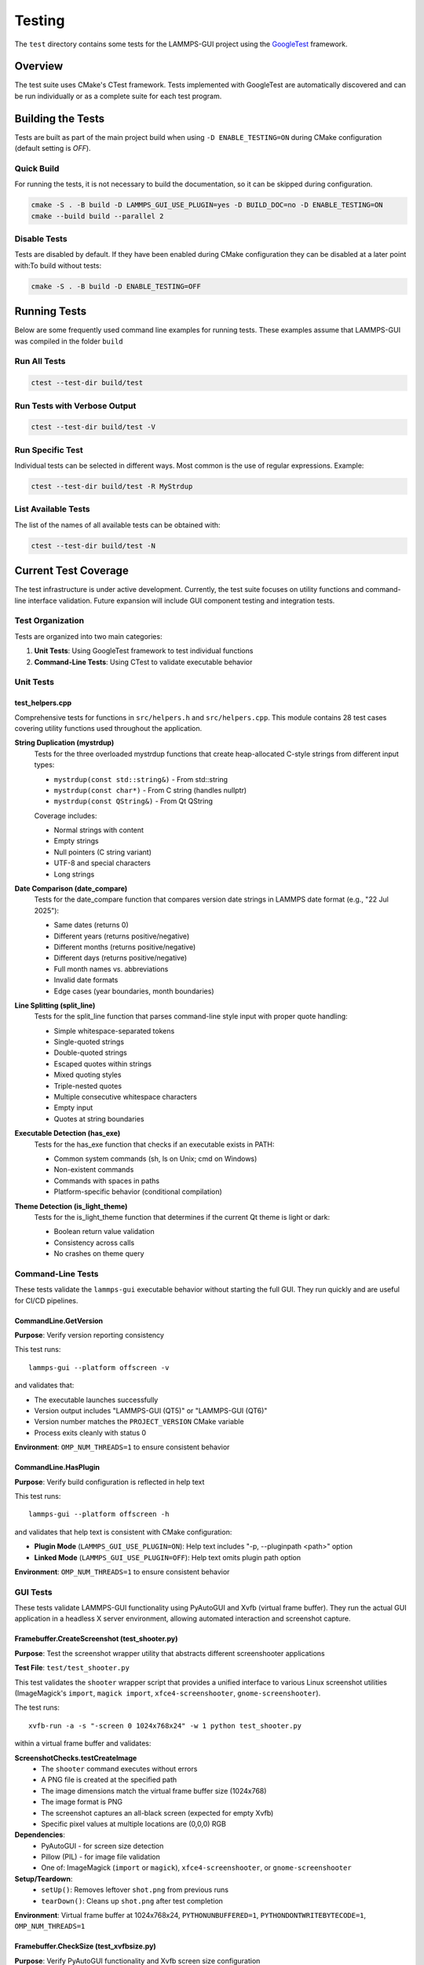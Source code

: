 *******
Testing
*******

The ``test`` directory contains some tests for the LAMMPS-GUI project
using the `GoogleTest <https://github.com/google/googletest/>`_ framework.

Overview
^^^^^^^^

The test suite uses CMake's CTest framework. Tests implemented with GoogleTest
are automatically discovered and can be run individually or as a complete suite
for each test program.

Building the Tests
^^^^^^^^^^^^^^^^^^

Tests are built as part of the main project build when using
``-D ENABLE_TESTING=ON`` during CMake configuration (default setting is `OFF`).

Quick Build
===========

For running the tests, it is not necessary to build the documentation, so it
can be skipped during configuration.

.. code-block:: bash

   cmake -S . -B build -D LAMMPS_GUI_USE_PLUGIN=yes -D BUILD_DOC=no -D ENABLE_TESTING=ON
   cmake --build build --parallel 2

Disable Tests
=============

Tests are disabled by default.  If they have been enabled during CMake configuration
they can be disabled at a later point with:To build without tests:

.. code-block:: bash

   cmake -S . -B build -D ENABLE_TESTING=OFF

Running Tests
^^^^^^^^^^^^^

Below are some frequently used command line examples for running tests.
These examples assume that LAMMPS-GUI was compiled in the folder ``build``

Run All Tests
=============

.. code-block:: bash

   ctest --test-dir build/test

Run Tests with Verbose Output
=============================

.. code-block:: bash

   ctest --test-dir build/test -V

Run Specific Test
=================

Individual tests can be selected in different ways.  Most common is the
use of regular expressions. Example:

.. code-block:: bash

   ctest --test-dir build/test -R MyStrdup

List Available Tests
====================

The list of the names of all available tests can be obtained with:

.. code-block:: bash

   ctest --test-dir build/test -N


Current Test Coverage
^^^^^^^^^^^^^^^^^^^^^

The test infrastructure is under active development. Currently, the test suite
focuses on utility functions and command-line interface validation. Future
expansion will include GUI component testing and integration tests.

Test Organization
=================

Tests are organized into two main categories:

1. **Unit Tests**: Using GoogleTest framework to test individual functions
2. **Command-Line Tests**: Using CTest to validate executable behavior

Unit Tests
==========

test_helpers.cpp
----------------

Comprehensive tests for functions in ``src/helpers.h`` and ``src/helpers.cpp``.
This module contains 28 test cases covering utility functions used throughout
the application.

**String Duplication (mystrdup)**
  Tests for the three overloaded mystrdup functions that create heap-allocated
  C-style strings from different input types:
  
  - ``mystrdup(const std::string&)`` - From std::string
  - ``mystrdup(const char*)`` - From C string (handles nullptr)
  - ``mystrdup(const QString&)`` - From Qt QString
  
  Coverage includes:
  
  - Normal strings with content
  - Empty strings
  - Null pointers (C string variant)
  - UTF-8 and special characters
  - Long strings

**Date Comparison (date_compare)**
  Tests for the date_compare function that compares version date strings
  in LAMMPS date format (e.g., "22 Jul 2025"):
  
  - Same dates (returns 0)
  - Different years (returns positive/negative)
  - Different months (returns positive/negative)
  - Different days (returns positive/negative)
  - Full month names vs. abbreviations
  - Invalid date formats
  - Edge cases (year boundaries, month boundaries)

**Line Splitting (split_line)**
  Tests for the split_line function that parses command-line style input
  with proper quote handling:
  
  - Simple whitespace-separated tokens
  - Single-quoted strings
  - Double-quoted strings
  - Escaped quotes within strings
  - Mixed quoting styles
  - Triple-nested quotes
  - Multiple consecutive whitespace characters
  - Empty input
  - Quotes at string boundaries

**Executable Detection (has_exe)**
  Tests for the has_exe function that checks if an executable exists in PATH:
  
  - Common system commands (sh, ls on Unix; cmd on Windows)
  - Non-existent commands
  - Commands with spaces in paths
  - Platform-specific behavior (conditional compilation)

**Theme Detection (is_light_theme)**
  Tests for the is_light_theme function that determines if the current
  Qt theme is light or dark:
  
  - Boolean return value validation
  - Consistency across calls
  - No crashes on theme query

Command-Line Tests
==================

These tests validate the ``lammps-gui`` executable behavior without starting
the full GUI. They run quickly and are useful for CI/CD pipelines.

CommandLine.GetVersion
-----------------------

**Purpose**: Verify version reporting consistency

This test runs::

  lammps-gui --platform offscreen -v

and validates that:

- The executable launches successfully
- Version output includes "LAMMPS-GUI (QT5)" or "LAMMPS-GUI (QT6)"
- Version number matches the ``PROJECT_VERSION`` CMake variable
- Process exits cleanly with status 0

**Environment**: ``OMP_NUM_THREADS=1`` to ensure consistent behavior

CommandLine.HasPlugin
----------------------

**Purpose**: Verify build configuration is reflected in help text

This test runs::

  lammps-gui --platform offscreen -h

and validates that help text is consistent with CMake configuration:

- **Plugin Mode** (``LAMMPS_GUI_USE_PLUGIN=ON``): Help text includes
  "-p, --pluginpath <path>" option
- **Linked Mode** (``LAMMPS_GUI_USE_PLUGIN=OFF``): Help text omits
  plugin path option

**Environment**: ``OMP_NUM_THREADS=1`` to ensure consistent behavior

GUI Tests
=========

These tests validate LAMMPS-GUI functionality using PyAutoGUI and Xvfb (virtual
frame buffer). They run the actual GUI application in a headless X server
environment, allowing automated interaction and screenshot capture.

Framebuffer.CreateScreenshot (test_shooter.py)
-----------------------------------------------

**Purpose**: Test the screenshot wrapper utility that abstracts different
screenshooter applications

**Test File**: ``test/test_shooter.py``

This test validates the ``shooter`` wrapper script that provides a unified
interface to various Linux screenshot utilities (ImageMagick's ``import``,
``magick import``, ``xfce4-screenshooter``, ``gnome-screenshooter``).

The test runs::

  xvfb-run -a -s "-screen 0 1024x768x24" -w 1 python test_shooter.py

within a virtual frame buffer and validates:

**ScreenshotChecks.testCreateImage**
  - The ``shooter`` command executes without errors
  - A PNG file is created at the specified path
  - The image dimensions match the virtual frame buffer size (1024x768)
  - The image format is PNG
  - The screenshot captures an all-black screen (expected for empty Xvfb)
  - Specific pixel values at multiple locations are (0,0,0) RGB

**Dependencies**:
  - PyAutoGUI - for screen size detection
  - Pillow (PIL) - for image file validation
  - One of: ImageMagick (``import`` or ``magick``), ``xfce4-screenshooter``,
    or ``gnome-screenshooter``

**Setup/Teardown**:
  - ``setUp()``: Removes leftover ``shot.png`` from previous runs
  - ``tearDown()``: Cleans up ``shot.png`` after test completion

**Environment**: Virtual frame buffer at 1024x768x24, ``PYTHONUNBUFFERED=1``,
``PYTHONDONTWRITEBYTECODE=1``, ``OMP_NUM_THREADS=1``

Framebuffer.CheckSize (test_xvfbsize.py)
-----------------------------------------

**Purpose**: Verify PyAutoGUI functionality and Xvfb screen size configuration

**Test File**: ``test/test_xvfbsize.py``

This test validates that PyAutoGUI can properly interact with the virtual
frame buffer created by Xvfb, which is essential for GUI automation tests.

The test runs::

  xvfb-run -a -s "-screen 0 1024x768x24" -w 1 python test_xvfbsize.py

within a virtual frame buffer and validates:

**PyAutoGUIChecks.testScreenSize**
  - PyAutoGUI correctly detects the screen dimensions
  - Screen width is 1024 pixels
  - Screen height is 768 pixels

**PyAutoGUIChecks.testMousePosition**
  - PyAutoGUI can detect the mouse cursor position
  - Initial mouse position is at screen center (512, 384)
  - ``pyautogui.moveTo()`` can move cursor to absolute positions
  - ``pyautogui.moveRel()`` can move cursor by relative offsets
  - Position queries return expected coordinates after moves

**Dependencies**:
  - PyAutoGUI - for screen size detection and mouse control

**Environment**: Virtual frame buffer at 1024x768x24, ``PYTHONUNBUFFERED=1``,
``PYTHONDONTWRITEBYTECODE=1``, ``OMP_NUM_THREADS=1``

Test Fixtures and Utilities
============================

**HelpersTest Fixture**
  Base test fixture that creates a ``QCoreApplication`` instance for tests
  that require Qt functionality. The application is created once per test
  suite and reused across tests for efficiency.

**Platform-Specific Testing**
  Tests use conditional compilation (``#ifdef _WIN32``) to adapt to
  platform differences in:
  
  - Path separators
  - Line endings
  - Available system executables
  - Default shell commands

Future Test Expansion
=====================

Planned additions to the test suite include:

**GUI Component Tests**
  - CodeEditor text manipulation
  - Syntax highlighter accuracy
  - Find/replace functionality
  - Auto-completion behavior

**LAMMPS Integration Tests**
  - LammpsWrapper command execution
  - Variable substitution
  - Error handling
  - Output capture

**File I/O Tests**
  - File opening/saving
  - Recent files management
  - Auto-save functionality
  - Data file inspection

**Preferences Tests**
  - Settings persistence
  - Default value initialization
  - Migration between versions

**Tutorial Tests**
  - Tutorial file generation
  - Directory setup
  - Resource extraction

Adding Tests
^^^^^^^^^^^^

Create a New Test File
======================

1. Create a new test file in the `test/` directory (e.g., `test_newfile.cpp`)
2. Add the test executable to `test/CMakeLists.txt`:

.. code-block:: cmake

   add_executable(test_newfile
     test_newfile.cpp
     ${CMAKE_SOURCE_DIR}/src/newfile.cpp
   )

   target_include_directories(test_newfile PRIVATE
     ${CMAKE_SOURCE_DIR}/src
   )

   target_link_libraries(test_newfile
     GTest::gtest_main
     Qt${QT_VERSION_MAJOR}::Widgets
   )

   gtest_discover_tests(test_newfile)


Add Tests to Existing File
==========================

Add new test cases using GoogleTest macros:

.. code-block:: cpp

   TEST_F(HelpersTest, NewTestName)
   {
       // Arrange
       std::string input = "test data";

       // Act
       auto result = function_to_test(input);

       // Assert
       EXPECT_EQ(result, expected_value);
   }

Dependencies
^^^^^^^^^^^^

- **GoogleTest**: Automatically fetched via CMake FetchContent (v1.15.2)
- **Qt6**: Required for Qt-dependent functions (Widgets component)
- **CTest**: Part of CMake, used for test execution

Notes
^^^^^

- Tests that require a Qt application context use a `HelpersTest` fixture that creates a `QCoreApplication` instance.
- Platform-specific tests (e.g., `has_exe`) use conditional compilation to test appropriate commands on different operating systems.
- The test suite is designed to be easily extended with additional test files and test cases.
- GoogleTest is fetched automatically during CMake configuration, so no manual installation is required.

CI Integration
^^^^^^^^^^^^^^

The test suite integrates with existing CI workflows:
- Tests run as part of the standard build process when `ENABLE_TESTING=ON`
- CTest provides standard output for CI systems
- Tests can be disabled for documentation-only builds
